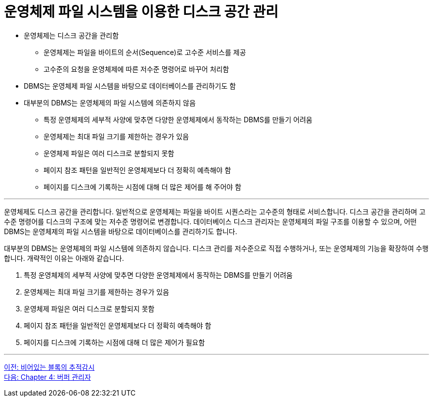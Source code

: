 = 운영체제 파일 시스템을 이용한 디스크 공간 관리

* 운영체제는 디스크 공간을 관리함
** 운영체제는 파일을 바이트의 순서(Sequence)로 고수준 서비스를 제공
** 고수준의 요청을 운영체제에 따른 저수준 명령어로 바꾸어 처리함
* DBMS는 운영체제 파일 시스템을 바탕으로 데이터베이스를 관리하기도 함
* 대부분의 DBMS는 운영체제의 파일 시스템에 의존하지 않음
** 특정 운영체제의 세부적 사양에 맞추면 다양한 운영체제에서 동작하는 DBMS를 만들기 어려움
** 운영체제는 최대 파일 크기를 제한하는 경우가 있음
** 운영체제 파일은 여러 디스크로 분할되지 못함
** 페이지 참조 패턴을 일반적인 운영체제보다 더 정확히 예측해야 함
** 페이지를 디스크에 기록하는 시점에 대해 더 많은 제어를 해 주어야 함

---

운영체제도 디스크 공간을 관리합니다. 일반적으로 운영체제는 파일을 바이트 시퀀스라는 고수준의 형태로 서비스합니다. 디스크 공간을 관리하며 고수준 명령어를 디스크의 구조에 맞는 저수준 명령어로 변경합니다. 데이터베이스 디스크 관리자는 운영체제의 파일 구조를 이용할 수 있으며, 어떤 DBMS는 운영체제의 파일 시스템을 바탕으로 데이터베이스를 관리하기도 합니다.

대부분의 DBMS는 운영체제의 파일 시스템에 의존하지 않습니다. 디스크 관리를 저수준으로 직접 수행하거나, 또는 운영체제의 기능을 확장하여 수행합니다. 개략적인 이유는 아래와 같습니다.

1.	특정 운영체제의 세부적 사양에 맞추면 다양한 운영체제에서 동작하는 DBMS를 만들기 어려움
2.	운영체제는 최대 파일 크기를 제한하는 경우가 있음
3.	운영체제 파일은 여러 디스크로 분할되지 못함
4.	페이지 참조 패턴을 일반적인 운영체제보다 더 정확히 예측해야 함
5.	페이지를 디스크에 기록하는 시점에 대해 더 많은 제어가 필요함

---

link:./03-2_block.adoc[이전: 비어있는 블록의 추적감시] +
link:./04-1_chapter4_buffer_manager.adoc[다음: Chapter 4: 버퍼 관리자]